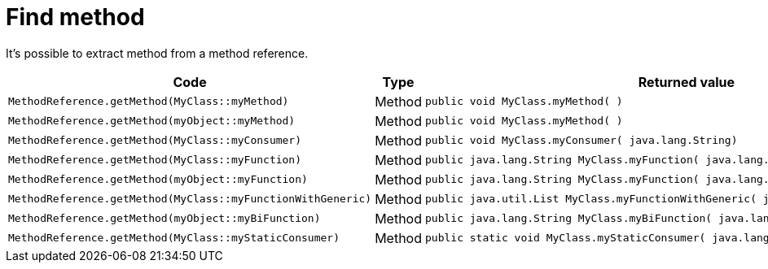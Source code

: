 ifndef::ROOT_PATH[:ROOT_PATH: ../../..]

[#org_sfvl_codeextraction_methodreferencetest_find_method]
= Find method

It's possible to extract method from a method reference.


[cols="4a,.^1,.^4a";headers]

|====
|Code|Type|Returned value

|
[source,java,indent=0]
----
MethodReference.getMethod(MyClass::myMethod)
----
|Method|
[source,java,indent=0]
----
public void MyClass.myMethod( )
----

|
[source,java,indent=0]
----
MethodReference.getMethod(myObject::myMethod)
----
|Method|
[source,java,indent=0]
----
public void MyClass.myMethod( )
----

|
[source,java,indent=0]
----
MethodReference.getMethod(MyClass::myConsumer)
----
|Method|
[source,java,indent=0]
----
public void MyClass.myConsumer( java.lang.String)
----

|
[source,java,indent=0]
----
MethodReference.getMethod(MyClass::myFunction)
----
|Method|
[source,java,indent=0]
----
public java.lang.String MyClass.myFunction( java.lang.Integer)
----

|
[source,java,indent=0]
----
MethodReference.getMethod(myObject::myFunction)
----
|Method|
[source,java,indent=0]
----
public java.lang.String MyClass.myFunction( java.lang.Integer)
----

|
[source,java,indent=0]
----
MethodReference.getMethod(MyClass::myFunctionWithGeneric)
----
|Method|
[source,java,indent=0]
----
public java.util.List MyClass.myFunctionWithGeneric( java.util.List)
----

|
[source,java,indent=0]
----
MethodReference.getMethod(myObject::myBiFunction)
----
|Method|
[source,java,indent=0]
----
public java.lang.String MyClass.myBiFunction( java.lang.Integer, java.lang.String)
----

|
[source,java,indent=0]
----
MethodReference.getMethod(MyClass::myStaticConsumer)
----
|Method|
[source,java,indent=0]
----
public static void MyClass.myStaticConsumer( java.lang.String)
----

|====


